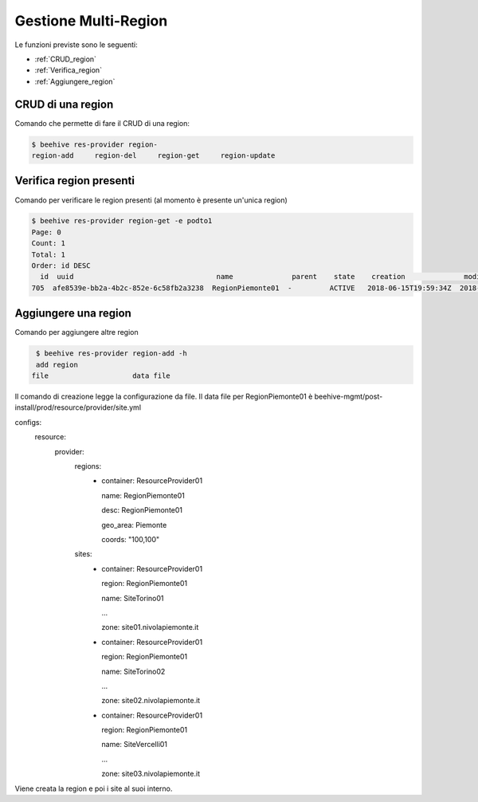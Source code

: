 .. _Gestione_multiregionCMP:

Gestione Multi-Region
=====================
Le funzioni previste sono le seguenti: 

-  :ref:`CRUD_region`
-  :ref:`Verifica_region`
-  :ref:`Aggiungere_region`



.. _CRUD_region:

CRUD di una region
^^^^^^^^^^^^^^^^^^

Comando che permette di fare il CRUD di una region:

.. code-block:: bash


    $ beehive res-provider region-
    region-add     region-del     region-get     region-update




.. _Verifica_region:

Verifica region presenti
^^^^^^^^^^^^^^^^^^^^^^^^

Comando per verificare le region presenti (al momento è presente un'unica region)

.. code-block:: bash


    $ beehive res-provider region-get -e podto1
    Page: 0
    Count: 1
    Total: 1
    Order: id DESC
      id  uuid                                  name              parent    state    creation              modified
    705  afe8539e-bb2a-4b2c-852e-6c58fb2a3238  RegionPiemonte01  -         ACTIVE   2018-06-15T19:59:34Z  2018-06-15T19:59:35Z




.. _Aggiungere_region:

Aggiungere una region
^^^^^^^^^^^^^^^^^^^^^

Comando per aggiungere altre region

.. code-block:: bash


    $ beehive res-provider region-add -h
    add region
   file                    data file


Il comando di creazione legge la configurazione da file.
Il data file per RegionPiemonte01 è beehive-mgmt/post-install/prod/resource/provider/site.yml

configs:
  resource:
     provider:
        regions:
         -  container: ResourceProvider01

            name: RegionPiemonte01

            desc: RegionPiemonte01

            geo_area: Piemonte

            coords: "100,100"

        sites:
         -  container: ResourceProvider01

            region: RegionPiemonte01

            name: SiteTorino01

            ...

            zone: site01.nivolapiemonte.it

         -  container: ResourceProvider01

            region: RegionPiemonte01

            name: SiteTorino02

            ...

            zone: site02.nivolapiemonte.it

         -  container: ResourceProvider01

            region: RegionPiemonte01

            name: SiteVercelli01

            ...

            zone: site03.nivolapiemonte.it

Viene creata la region e poi i site al suoi interno.
